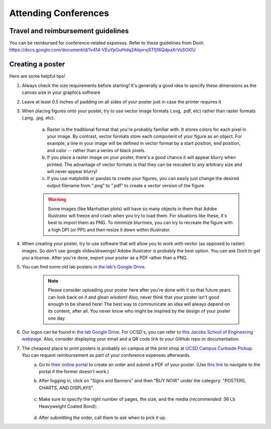 .. _conferences:

Attending Conferences
=====================

Travel and reimbursement guidelines
~~~~~~~~~~~~~~~~~~~~~~~~~~~~~~~~~~~
You can be reimbursed for conference-related expenses. Refer to these guidelines from Dorit:
https://docs.google.com/document/d/1v414-VEuYpOuHidq2AlqxrvjSTfj16QdpaXrVsSOi0U

Creating a poster
~~~~~~~~~~~~~~~~~
Here are some helpful tips!

1. Always check the size requirements before starting! It's generally a good idea to specify these dimensions as the canvas size in your graphics software
2. Leave at least 0.5 inches of padding on all sides of your poster just in case the printer requires it
3. When placing figures onto your poster, try to use vector image formats (.svg, .pdf, etc) rather than raster formats (.png, .jpg, etc).

    .. figure:: https://github.com/gymrek-lab/gymreklab.github.io/assets/23412689/4f1a241a-f47f-4702-8719-76026161f31c
        :alt: Raster vs vector images
        :align: center
        :width: 400px

    a. Raster is the traditional format that you're probably familiar with. It stores colors for each pixel in your image. By contrast, vector formats store each component of your figure as an object. For example, a line in your image will be defined in vector format by a start position, end position, and color -- rather than a series of black pixels.
    b. If you place a raster image on your poster, there's a good chance it will appear blurry when printed. The advantage of vector formats is that they can be rescaled to any arbitrary size and will never appear blurry!
    c. If you use matplotlib or pandas to create your figures, you can easily just change the desired output filename from ".png" to ".pdf" to create a vector version of the figure.

    .. warning::
        Some images (like Manhattan plots) will have so many objects in them that Adobe Illustrator will freeze and crash when you try to load them. For situations like these, it's best to import them as PNG. To minimize blurrines, you can try to recreate the figure with a high DPI (or PPI) and then resize it down within Illustrator.

4. When creating your poster, try to use software that will allow you to work with vector (as opposed to raster) images. So don't use google slides/drawings! Adobe illustrator is probably the best option. You can ask Dorit to get you a license. After you're done, export your poster as a PDF rather than a PNG.
5. You can find some old lab posters in `the lab's Google Drive <https://drive.google.com/drive/folders/1ora8McmJShuJeiwb1hCSrsKWEiMoAxCs>`_.

    .. note::
        Please consider uploading your poster here after you're done with it so that future years can look back on it and glean wisdom! Also, never think that your poster isn't good enough to be shared here! The best way to communicate an idea will always depend on its content, after all. You never know who might be inspired by the design of your poster one day.

6. Our logos can be found in `the lab Google Drive <https://drive.google.com/drive/folders/1-egL2EVfTh7wH4wmfFcruGtJMplnPVQQ>`_. For UCSD's, you can refer to `this Jacobs School of Engineering webpage <https://jacobsschool.ucsd.edu/logos>`_. Also, consider displaying your email and a QR code link to your GitHub repo or documentation.
7. The cheapest place to print posters is probably on campus at the print shop at `UCSD Campus Curbside Pickup <https://maps.app.goo.gl/FseyUa62wk3Qztu5A>`_. You can request reimbursement as part of your conference expenses afterwards.
    a. Go to `their online portal <https://ucsdimprints.myprintdesk.net/DSF/SmartStore.aspx?6xni2of2cF2gL05u6lNHBp6AwVlPfgDQIgaPc5Cokq4RKYVvn2cx3C2V0adSszgU#!/CategoryHome/9>`_ to create an order and submit a PDF of your poster. (Use `this link <https://blink.ucsd.edu/facilities/tritonprint/index.html>`_ to navigate to the portal if the former doesn't work.)
    b. After logging in, click on "Signs and Banners" and then "BUY NOW" under the category: "POSTERS, CHARTS, AND DISPLAYS".

        .. figure:: https://github.com/gymrek-lab/gymreklab.github.io/assets/23412689/efd10f1d-c2d6-42ab-a97f-57eb1a8d79af
            :alt: Navigating the online print shop portal
            :align: center
            :width: 400px

    c. Make sure to specify the right number of pages, the size, and the media (recommended: 36 Lb Heavyweight Coated Bond):

        .. figure:: https://github.com/gymrek-lab/gymreklab.github.io/assets/23412689/3f794299-7690-4f1a-b9f0-4e2c9dc067e1
            :alt: Poster print settings 1
            :align: center
            :width: 400px

        .. figure:: https://github.com/gymrek-lab/gymreklab.github.io/assets/23412689/08a5faad-43ed-4a27-ac76-629821288bb4
            :alt: Poster print settings 2
            :align: center
            :width: 400px

    d. After submitting the order, call them to ask when to pick it up.
